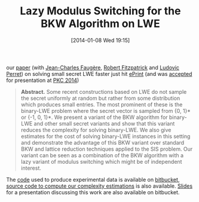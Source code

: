 #+TITLE: Lazy Modulus Switching for the BKW Algorithm on LWE
#+POSTID: 957
#+DATE: [2014-01-08 Wed 19:15]
#+OPTIONS: toc:nil num:nil todo:nil pri:nil tags:nil ^:nil TeX:nil
#+CATEGORY: cryptography
#+TAGS: `````````````````````````````````````````````````````, bkw, cryptanalysis, cryptography, linear algebra, lwe, paper, pre-print, sage

our [[http://eprint.iacr.org/2014/019][paper]] (with [[http://www-polsys.lip6.fr/~jcf/][Jean-Charles Faugère]], [[http://rfcrypto.com/][Robert Fitzpatrick]] and [[http://www-polsys.lip6.fr/~perret/][Ludovic Perret]]) on solving small secret LWE faster just hit [[http://eprint.iacr.org][ePrint]] (and was [[http://www.iacr.org/workshops/pkc2014/accepted.html][accepted]] for presentation at [[http://www.iacr.org/workshops/pkc2014/][PKC 2014]])

#+BEGIN_QUOTE
*Abstract.* Some recent constructions based on LWE do not sample the secret uniformly at random but rather from some distribution which produces small entries. The most prominent of these is the binary-LWE problem where the secret vector is sampled from {0, 1}* or {-1, 0, 1}*. We present a variant of the BKW algorithm for binary-LWE and other small secret variants and show that this variant reduces the complexity for solving binary-LWE. We also give estimates for the cost of solving binary-LWE instances in this setting and demonstrate the advantage of this BKW variant over standard BKW and lattice reduction techniques applied to the SIS problem. Our variant can be seen as a combination of the BKW algorithm with a lazy variant of modulus switching which might be of independent interest.
#+END_QUOTE


The [[https://bitbucket.org/malb/bkw-lwe/branch/small-secret][code]] used to produce experimental data is available on [[https://bitbucket.org/][bitbucket]], [[https://bitbucket.org/malb/papers/src/3e645fe8ddbdbf769de38fc07f60260168100d83/lazy-modulus-switching-for-bkw-on-lwe/bkw-small-secret.py?at=default][source code to compute our complexity estimations]] is also available. [[https://bitbucket.org/malb/bkw-lwe/downloads/20131121_BKW-LWE_Talk_Lyon.pdf][Slides]] for a presentation discussing this work are also available on bitbucket.



